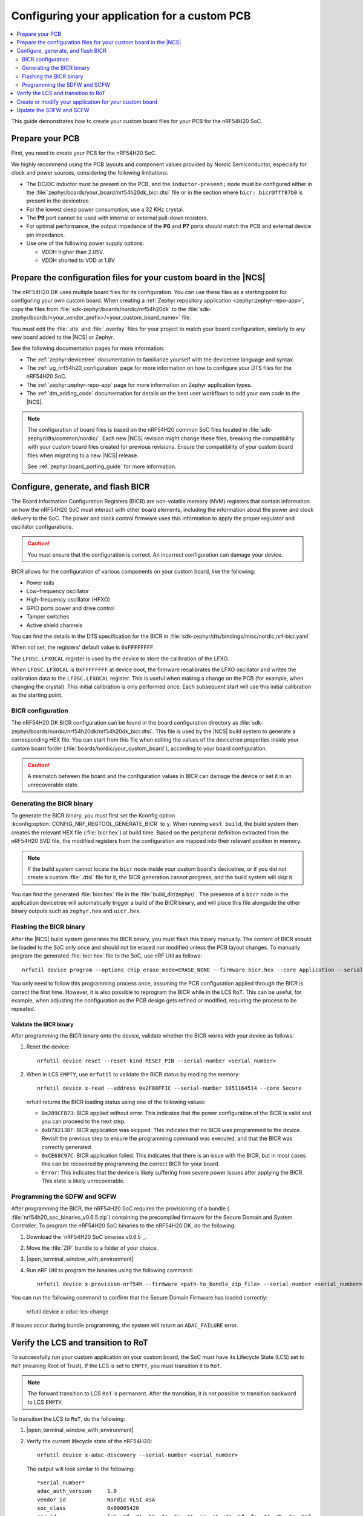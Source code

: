 .. _ug_nrf54h20_custom_pcb:

Configuring your application for a custom PCB
#############################################

.. contents::
   :local:
   :depth: 2

This guide demonstrates how to create your custom board files for your PCB for the nRF54H20 SoC.

Prepare your PCB
****************

First, you need to create your PCB for the nRF54H20 SoC.

We highly recommend using the PCB layouts and component values provided by Nordic Semiconductor, especially for clock and power sources, considering the following limitations:

* The DC/DC inductor must be present on the PCB, and the ``inductor-present;`` node must be configured either in the :file:`zephyr/boards/your_board/nrf54h20dk_bicr.dtsi` file or in the section where ``bicr: bicr@fff87b0`` is present in the devicetree.
* For the lowest sleep power consumption, use a 32 KHz crystal.
* The **P9** port cannot be used with internal or external pull-down resistors.
* For optimal performance, the output impedance of the **P6** and **P7** ports should match the PCB and external device pin impedance.
* Use one of the following power supply options:

  * VDDH higher than 2.05V.
  * VDDH shorted to VDD at 1.8V

Prepare the configuration files for your custom board in the |NCS|
******************************************************************

The nRF54H20 DK uses multiple board files for its configuration.
You can use these files as a starting point for configuring your own custom board.
When creating a :ref:`Zephyr repository application <zephyr:zephyr-repo-app>`, copy the files from :file:`sdk-zephyr/boards/nordic/nrf54h20dk` to the :file:`sdk-zephyr/boards/<your_vendor_prefix>/<your_custom_board_name>` file.

You must edit the :file:`.dts` and :file:`.overlay` files for your project to match your board configuration, similarly to any new board added to the |NCS| or Zephyr.

See the following documentation pages for more information:

* The :ref:`zephyr:devicetree` documentation to familiarize yourself with the devicetree language and syntax.
* The :ref:`ug_nrf54h20_configuration` page for more information on how to configure your DTS files for the nRF54H20 SoC.
* The :ref:`zephyr:zephyr-repo-app` page for more information on Zephyr application types.
* The :ref:`dm_adding_code` documentation for details on the best user workflows to add your own code to the |NCS|.

.. note::
   The configuration of board files is based on the nRF54H20 common SoC files located in :file:`sdk-zephyr/dts/common/nordic/`.
   Each new |NCS| revision might change these files, breaking the compatibility with your custom board files created for previous revisions.
   Ensure the compatibility of your custom board files when migrating to a new |NCS| release.

   See :ref:`zephyr:board_porting_guide` for more information.

Configure, generate, and flash BICR
***********************************

The Board Information Configuration Registers (BICR) are non-volatile memory (NVM) registers that contain information on how the nRF54H20 SoC must interact with other board elements, including the information about the power and clock delivery to the SoC.
The power and clock control firmware uses this information to apply the proper regulator and oscillator configurations.

.. caution::
   You must ensure that the configuration is correct.
   An incorrect configuration can damage your device.

BICR allows for the configuration of various components on your custom board, like the following:

* Power rails
* Low-frequency oscillator
* High-frequency oscillator (HFXO)
* GPIO ports power and drive control
* Tamper switches
* Active shield channels

You can find the details in the DTS specification for the BICR in :file:`sdk-zephyr/dts/bindings/misc/nordic,nrf-bicr.yaml`

When not set, the registers' default value is ``0xFFFFFFFF``.

The ``LFOSC.LFXOCAL`` register is used by the device to store the calibration of the LFXO.

When ``LFOSC.LFXOCAL`` is ``0xFFFFFFFF`` at device boot, the firmware recalibrates the LFXO oscillator and writes the calibration data to the ``LFOSC.LFXOCAL`` register.
This is useful when making a change on the PCB (for example, when changing the crystal).
This initial calibration is only performed once.
Each subsequent start will use this initial calibration as the starting point.

BICR configuration
==================

The nRF54H20 DK BICR configuration can be found in the board configuration directory as :file:`sdk-zephyr/boards/nordic/nrf54h20dk/nrf54h20dk_bicr.dtsi`.
This file is used by the |NCS| build system to generate a corresponding HEX file.
You can start from this file when editing the values of the devicetree properties inside your custom board folder (:file:`boards/nordic/your_custom_board`), according to your board configuration.

.. caution::
   A mismatch between the board and the configuration values in BICR can damage the device or set it in an unrecoverable state.

Generating the BICR binary
==========================

To generate the BICR binary, you must first set the Kconfig option :kconfig:option:`CONFIG_NRF_REGTOOL_GENERATE_BICR` to ``y``.
When running ``west build``, the build system then creates the relevant HEX file (:file:`bicr.hex`) at build time.
Based on the peripheral definition extracted from the nRF54H20 SVD file, the modified registers from the configuration are mapped into their relevant position in memory.

.. note::
   If the build system cannot locate the ``bicr`` node inside your custom board's devicetree, or if you did not create a custom :file:`.dtsi` file for it, the BICR generation cannot progress, and the build system will skip it.

You can find the generated :file:`bicr.hex` file in the :file:`build_dir/zephyr/`.
The presence of a ``bicr`` node in the application devicetree will automatically trigger a build of the BICR binary, and will place this file alongside the other binary outputs such as ``zephyr.hex`` and ``uicr.hex``.

Flashing the BICR binary
========================

After the |NCS| build system generates the BICR binary, you must flash this binary manually.
The content of BICR should be loaded to the SoC only once and should not be erased nor modified unless the PCB layout changes.
To manually program the generated :file:`bicr.hex` file to the SoC, use nRF Util as follows::

    nrfutil device program --options chip_erase_mode=ERASE_NONE --firmware bicr.hex --core Application --serial-number <serial_number>

You only need to follow this programming process once, assuming the PCB configuration applied through the BICR is correct the first time.
However, it is also possible to reprogram the BICR while in the LCS ``RoT``.
This can be useful, for example, when adjusting the configuration as the PCB design gets refined or modified, requiring the process to be repeated.

Validate the BICR binary
------------------------

After programming the BICR binary onto the device, validate whether the BICR works with your device as follows:

1. Reset the device::

      nrfutil device reset --reset-kind RESET_PIN --serial-number <serial_number>

2. When in LCS ``EMPTY``, use ``nrfutil`` to validate the BICR status by reading the memory::

      nrfutil device x-read --address 0x2F88FF1C --serial-number 1051164514 --core Secure

   nrfutil returns the BICR loading status using one of the following values:

   * ``0x289CFB73``: BICR applied without error.
     This indicates that the power configuration of the BICR is valid and you can proceed to the next step.
   * ``0xD78213DF``: BICR application was skipped.
     This indicates that no BICR was programmed to the device.
     Revisit the previous step to ensure the programming command was executed, and that the BICR was correctly generated.
   * ``0xCE68C97C``: BICR application failed.
     This indicates that there is an issue with the BICR, but in most cases this can be recovered by programming the correct BICR for your board.
   * ``Error``: This indicates that the device is likely suffering from severe power issues after applying the BICR.
     This state is likely unrecoverable.

Programming the SDFW and SCFW
=============================

After programming the BICR, the nRF54H20 SoC requires the provisioning of a bundle ( :file:`nrf54h20_soc_binaries_v0.6.5.zip`) containing the precompiled firmware for the Secure Domain and System Controller.
To program the nRF54H20 SoC binaries to the nRF54H20 DK, do the following:

1. Download the `nRF54H20 SoC binaries v0.6.5`_.
#. Move the :file:`ZIP` bundle to a folder of your choice.
#. |open_terminal_window_with_environment|
#. Run nRF Util to program the binaries using the following command::

      nrfutil device x-provision-nrf54h --firmware <path-to_bundle_zip_file> --serial-number <serial_number>

You can run the following command to confirm that the Secure Domain Firmware has loaded correctly:

   nrfutil device x-adac-lcs-change

If issues occur during bundle programming, the system will return an ``ADAC_FAILURE`` error.

Verify the LCS and transition to RoT
************************************

To successfully run your custom application on your custom board, the SoC must have its Lifecycle State (LCS) set to ``RoT`` (meaning Root of Trust).
If the LCS is set to ``EMPTY``, you must transition it to ``RoT``.

.. note::
   The forward transition to LCS ``RoT`` is permanent.
   After the transition, it is not possible to transition backward to LCS ``EMPTY``.

To transition the LCS to ``RoT``, do the following:

1. |open_terminal_window_with_environment|
#. Verify the current lifecycle state of the nRF54H20::

      nrfutil device x-adac-discovery --serial-number <serial_number>

   The output will look similar to the following::

      *serial_number*
      adac_auth_version     1.0
      vendor_id             Nordic VLSI ASA
      soc_class             0x00005420
      soc_id                [e6, 6f, 21, b6, dc, be, 11, ee, e5, 03, 6f, fe, 4d, 7b, 2e, 07]
      hw_permissions_fixed  [00, 00, 00, 00, 00, 00, 00, 00, 00, 00, 00, 00, 00, 00, 00, 00]
      hw_permissions_mask   [01, 00, 00, 00, 87, 00, 00, 00, 00, 00, 00, 00, 00, 00, 00, 00]
      psa_lifecycle         LIFECYCLE_EMPTY (0x1000)
      sda_id                0x01
      secrom_revision       0xad3b3cd0
      sysrom_revision       0xebc8f190
      token_formats         [TokenAdac]
      cert_formats          [CertAdac]
      cryptosystems         [Ed25519Sha512]
      Additional TLVs:
      TargetIdentity: [ff, ff, ff, ff, ff, ff, ff, ff]

#. If the lifecycle state (``psa_lifecycle``) shown is ``RoT`` (``LIFECYCLE_ROT (0x2000)``), no LCS transition is required.
   If the lifecycle state (``psa_lifecycle``) shown is not ``RoT`` (``LIFECYCLE_EMPTY (0x1000)`` means the LCS is set to ``EMPTY``), set it to Root of Trust using the following command::

      nrfutil device x-adac-lcs-change --life-cycle rot --serial-number <serial_number>

#. Verify again the current lifecycle state of the nRF54H20::

      nrfutil device x-adac-discovery --serial-number <serial_number>

   The output will look similar to the following::

      *serial_number*
      adac_auth_version     1.0
      vendor_id             Nordic VLSI ASA
      soc_class             0x00005420
      soc_id                [e6, 6f, 21, b6, dc, be, 11, ee, e5, 03, 6f, fe, 4d, 7b, 2e, 07]
      hw_permissions_fixed  [00, 00, 00, 00, 00, 00, 00, 00, 00, 00, 00, 00, 00, 00, 00, 00]
      hw_permissions_mask   [01, 00, 00, 00, 87, 00, 00, 00, 00, 00, 00, 00, 00, 00, 00, 00]
      psa_lifecycle         LIFECYCLE_ROT (0x2000)
      sda_id                0x01
      secrom_revision       0xad3b3cd0
      sysrom_revision       0xebc8f190
      token_formats         [TokenAdac]
      cert_formats          [CertAdac]
      cryptosystems         [Ed25519Sha512]
      Additional TLVs:
      TargetIdentity: [ff, ff, ff, ff, ff, ff, ff, ff]

   The lifecycle state (``psa_lifecycle``) is now correctly set to *Root of Trust* (``LIFECYCLE_ROT (0x2000)``)

#. After the LCS transition, reset the device::

      nrfutil device reset --reset-kind RESET_PIN --serial-number <serial_number>

Create or modify your application for your custom board
*******************************************************

You can now create or modify your application for your custom board.
When doing so, consider the following:

* When reusing the |NCS| applications and samples, you must provide board-specific overlay files when such files are needed.
  For general information on configuration overlays, see :ref:`configure_application`.

  However, you must consider the following nRF54H20-specific difference:

  * The application might require board overlays for multiple cores.
    In this case, ensure that these overlays are consistent with each other.

* When creating a new application specific to your new board, DTS board files can contain all necessary configurations, and no overlay file is needed.
  However, the same limitations regarding the consistency and UICR configuration apply, but should be kept on the board files level.

* You must manually program the BICR if it has been modified.

Update the SDFW and SCFW
************************

When a new version of the nRF54H20 firmware bundle is released, you can update it as follows:

1. Download the new version of the nRF54H20 firmware bundle (:file:`nrf54h20_soc_binaries_v<x.y.z>.zip`).
#. Move the :file:`ZIP` bundle to a folder of your choice and unzip it.
#. |open_terminal_window_with_environment|
#. Verify the current version of the nRF54H20 SoC binaries by running the following command::

      nrfutil device x-sdfw-version-get --firmware-slot uslot --serial-number <serial_number>

   If the nRF54H20 SoC binaries version is 0.5.0 or higher, continue to the next step.
#. Run nRF Util to update the binaries using the following SUIT command::

      nrfutil device x-suit-dfu --serial-number <snr> --firmware nordic_top.suit

#. Run again the following command to verify the new SDFW version::

      nrfutil device x-sdfw-version-get --firmware-slot uslot --serial-number <serial_number>

